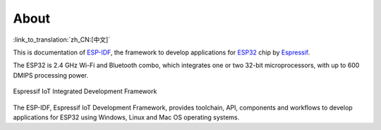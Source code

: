 About
=====
:link_to_translation:`zh_CN:[中文]`

This is documentation of `ESP-IDF <https://github.com/espressif/esp-idf>`_, the framework to develop applications for `ESP32 <https://espressif.com/en/products/hardware/esp32/overview>`_ chip by `Espressif <https://espressif.com>`_.

The ESP32 is 2.4 GHz Wi-Fi and Bluetooth combo, which integrates one or two 32-bit microprocessors, with up to 600 DMIPS processing power.

.. figure:: ../_static/about-doc.png
    :align: center
    :alt: Espressif IoT Integrated Development Framework
    :figclass: align-center

    Espressif IoT Integrated Development Framework

The ESP-IDF, Espressif IoT Development Framework, provides toolchain, API, components and workflows to develop applications for ESP32 using Windows, Linux and Mac OS operating systems.

